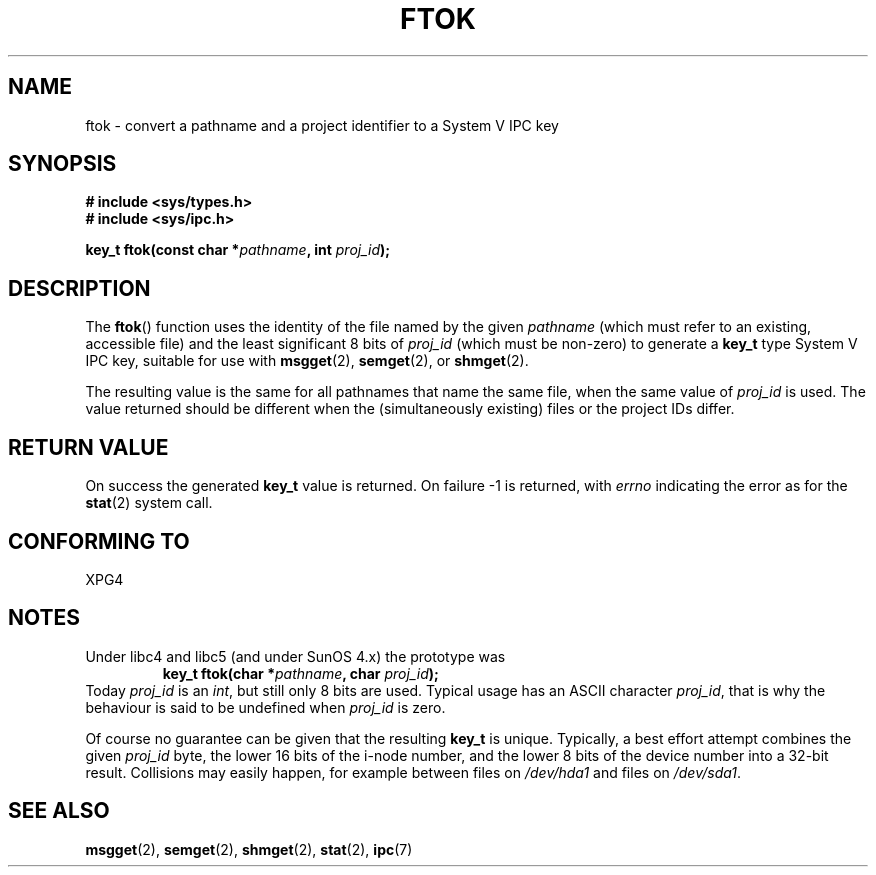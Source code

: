 .\" Copyright 1993 Giorgio Ciucci (giorgio@crcc.it)
.\"
.\" Permission is granted to make and distribute verbatim copies of this
.\" manual provided the copyright notice and this permission notice are
.\" preserved on all copies.
.\"
.\" Permission is granted to copy and distribute modified versions of this
.\" manual under the conditions for verbatim copying, provided that the
.\" entire resulting derived work is distributed under the terms of a
.\" permission notice identical to this one.
.\" 
.\" Since the Linux kernel and libraries are constantly changing, this
.\" manual page may be incorrect or out-of-date.  The author(s) assume no
.\" responsibility for errors or omissions, or for damages resulting from
.\" the use of the information contained herein.  The author(s) may not
.\" have taken the same level of care in the production of this manual,
.\" which is licensed free of charge, as they might when working
.\" professionally.
.\" 
.\" Formatted or processed versions of this manual, if unaccompanied by
.\" the source, must acknowledge the copyright and authors of this work.
.\"
.\" Modified 2001-11-28, by Michael Kerrisk, <mtk-manpages@gmx.net>
.\"	Changed data type of proj_id; minor fixes
.\"	aeb: further fixes; added notes.
.\"
.TH FTOK 3 2001-11-28 "Linux 2.4" "Linux Programmer's Manual" 
.SH NAME
ftok \- convert a pathname and a project identifier to a System V IPC key
.SH SYNOPSIS
.nf
.B
# include <sys/types.h>
.B
# include <sys/ipc.h>
.fi
.sp
.BI "key_t ftok(const char *" pathname ", int " proj_id );
.SH DESCRIPTION
The
.BR ftok ()
function uses the identity of the file named by the given
.I pathname
(which must refer to an existing, accessible file)
and the least significant 8 bits of
.I proj_id
(which must be non-zero) to generate a
.B key_t
type System V IPC key, suitable for use with
.BR msgget (2),
.BR semget (2),
or
.BR shmget (2).
.LP
The resulting value is the same for all pathnames that
name the same file, when the same value of
.I proj_id
is used. The value returned should be different when the
(simultaneously existing) files or the project IDs differ.
.SH "RETURN VALUE"
On success the generated
.B key_t
value is returned. On failure \-1 is returned, with
.I errno
indicating the error as for the
.BR stat (2)
system call.
.SH "CONFORMING TO"
XPG4
.SH NOTES
Under libc4 and libc5 (and under SunOS 4.x) the prototype was
.RS
.BI "key_t ftok(char *" pathname ", char " proj_id );
.RE
Today
.I proj_id
is an
.IR int ,
but still only 8 bits are used. Typical usage has an ASCII character
.IR proj_id ,
that is why the behaviour is said to be undefined when
.I proj_id
is zero.
.LP
Of course no guarantee can be given that the resulting
.B key_t
is unique. Typically, a best effort attempt combines the given
.I proj_id
byte, the lower 16 bits of the i\-node number, and the
lower 8 bits of the device number into a 32\-bit result.
Collisions may easily happen, for example between files on
.I /dev/hda1
and files on
.IR /dev/sda1 .
.SH "SEE ALSO"
.BR msgget (2),
.BR semget (2),
.BR shmget (2),
.BR stat (2),
.BR ipc (7)
